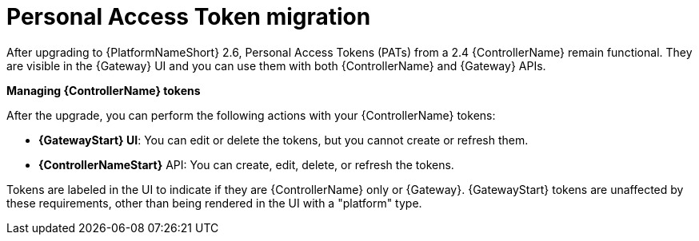 :_mod-docs-content-type: CONCEPT

[id="gw-pat-migration"]

= Personal Access Token migration

After upgrading to {PlatformNameShort} 2.6, Personal Access Tokens (PATs) from a 2.4 {ControllerName} remain functional. 
They are visible in the {Gateway} UI and you can use them with both {ControllerName} and {Gateway} APIs.

*Managing {ControllerName} tokens*

After the upgrade, you can perform the following actions with your {ControllerName} tokens:

* *{GatewayStart} UI*: You can edit or delete the tokens, but you cannot create or refresh them.
* *{ControllerNameStart}* API: You can create, edit, delete, or refresh the tokens.

Tokens are labeled in the UI to indicate if they are {ControllerName} only or {Gateway}. 
{GatewayStart} tokens are unaffected by these requirements, other than being rendered in the UI with a "platform" type.
